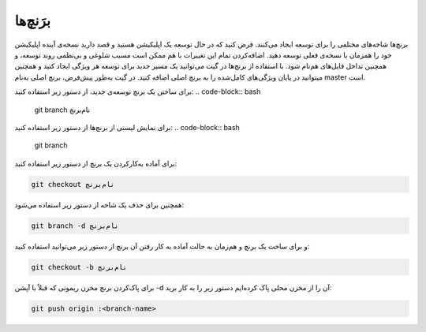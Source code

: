 برَنچ‌ها
====

برنچ‌ها شاخه‌های مختلفی را برای توسعه ایجاد می‌کنند. فرض کنید که در حال توسعه یک اپلیکیشن هستید و قصد دارید نسخه‌ی آینده اپلیکیشن خود را همزمان با نسخه‌ی فعلی توسعه دهید. اضافه‌کردن تمام این تغییرات با هم ممکن است مسبب شلوغی و بی‌نظمی روند توسعه، و همچنین تداخل فایل‌های هم‌نام شود.
با استفاده از برنچ‌ها در گیت می‌توانید یک مسیر جدید برای توسعه هر ویژگی ایجاد کنید و همچنین میتوانید در پایان ویژگی‌های کامل‌شده را به برنچ اصلی اضافه کنید. در گیت به‌طور پیش‌فرض، برنچ اصلی به‌نام master است.

برای ساختن یک برنچ توسعه‌ی جدید، از دستور زیر استفاده کنید:
.. code-block:: bash

  git branch نام‌برنچ


برای نمایش لیستی از برنچ‌ها از دستور زیر استفاده کنید:
.. code-block:: bash

  git branch


برای آماده به‌کارکردن یک برنچ از دستور زیر استفاده کنید:

.. code-block:: bash

  git checkout نام‌برنچ


همچنین برای حذف یک شاخه از دستور زیر استفاده می‌شود:

.. code-block:: bash

  git branch -d نام‌برنچ


و برای ساخت یک برنچ و هم‌زمان به حالت آماده به کار رفتن آن برنچ از دستور زیر می‌توانید استفاده کنید:

.. code-block:: bash

  git checkout -b نام‌برنچ


برای پاک‌کردن برنچ مخزن ریموتی که قبلاً با آپشن -d آن را از مخزن محلی پاک کرده‌ایم دستور زیر را به کار برید:

.. code-block:: bash

  git push origin :<branch-name>

